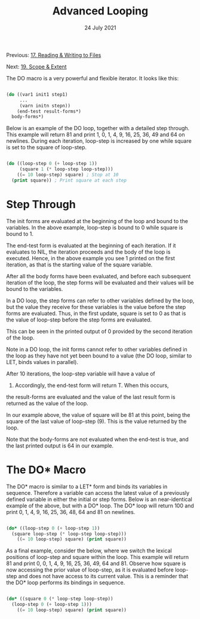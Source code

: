 #+DATE: 24 July 2021

#+TITLE: Advanced Looping

Previous: [[file:clbe-17.org][17. Reading & Writing to Files]]

Next: [[file:clbe-19.org][19. Scope & Extent]]

# # # # # # # # # # # # # # # # # # # # # # # # # # # # # # # # # # # #

The DO macro is a very powerful and flexible iterator. It looks like
this:

#+begin_src lisp

  (do ((var1 init1 step1)
       ...
       (varn initn stepn))
      (end-test result-forms*)
    body-forms*)

#+end_src

Below is an example of the DO loop, together with a detailed step
through. This example will return 81 and print 1, 0, 1, 4, 9, 16, 25,
36, 49 and 64 on newlines. During each iteration, loop-step is
increased by one while square is set to the square of loop-step.

#+begin_src lisp

  (do ((loop-step 0 (+ loop-step 1))
       (square 1 (* loop-step loop-step)))
      ((= 10 loop-step) square) ; Stop at 10
    (print square)) ; Print square at each step

#+end_src

* Step Through

The init forms are evaluated at the beginning of the loop and bound to
the variables. In the above example, loop-step is bound to 0 while
square is bound to 1.

The end-test form is evaluated at the beginning of each iteration. If
it evaluates to NIL, the iteration proceeds and the body of the loop
is executed. Hence, in the above example you see 1 printed on the
first iteration, as that is the starting value of the square variable.

After all the body forms have been evaluated, and before each
subsequent iteration of the loop, the step forms will be evaluated and
their values will be bound to the variables.

In a DO loop, the step forms can refer to other variables defined by
the loop, but the value they receive for these variables is the value
before the step forms are evaluated. Thus, in the first update, square
is set to 0 as that is the value of loop-step before the step forms
are evaluated.

This can be seen in the printed output of 0 provided by the second
iteration of the loop.

Note in a DO loop, the init forms cannot refer to other variables
defined in the loop as they have not yet been bound to a value (the DO
loop, similar to LET, binds values in parallel).

After 10 iterations, the loop-step variable will have a value of
10. Accordingly, the end-test form will return T. When this occurs,
the result-forms are evaluated and the value of the last result form
is returned as the value of the loop.

In our example above, the value of square will be 81 at this point,
being the square of the last value of loop-step (9). This is the value
returned by the loop.

Note that the body-forms are not evaluated when the end-test is true,
and the last printed output is 64 in our example.

* The DO* Macro

The DO* macro is similar to a LET* form and binds its variables in
sequence. Therefore a variable can access the latest value of a
previously defined variable in either the initial or step forms. Below
is an near-identical example of the above, but with a DO* loop. The
DO* loop will return 100 and print 0, 1, 4, 9, 16, 25, 36, 48, 64 and
81 on newlines.

#+begin_src lisp

  (do* ((loop-step 0 (+ loop-step 1))
	(square loop-step (* loop-step loop-step)))
      ((= 10 loop-step) square) (print square))

#+end_src

As a final example, consider the below, where we switch the lexical
positions of loop-step and square within the loop. This example will
return 81 and print 0, 0, 1, 4, 9, 16, 25, 36, 49, 64 and 81. Observe
how square is now accessing the prior value of loop-step, as it is
evaluated before loop-step and does not have access to its current
value. This is a reminder that the DO* loop performs its bindings in
sequence.

#+begin_src lisp

  (do* ((square 0 (* loop-step loop-step))
	(loop-step 0 (+ loop-step 1)))
      ((= 10 loop-step) square) (print square))

#+end_src
